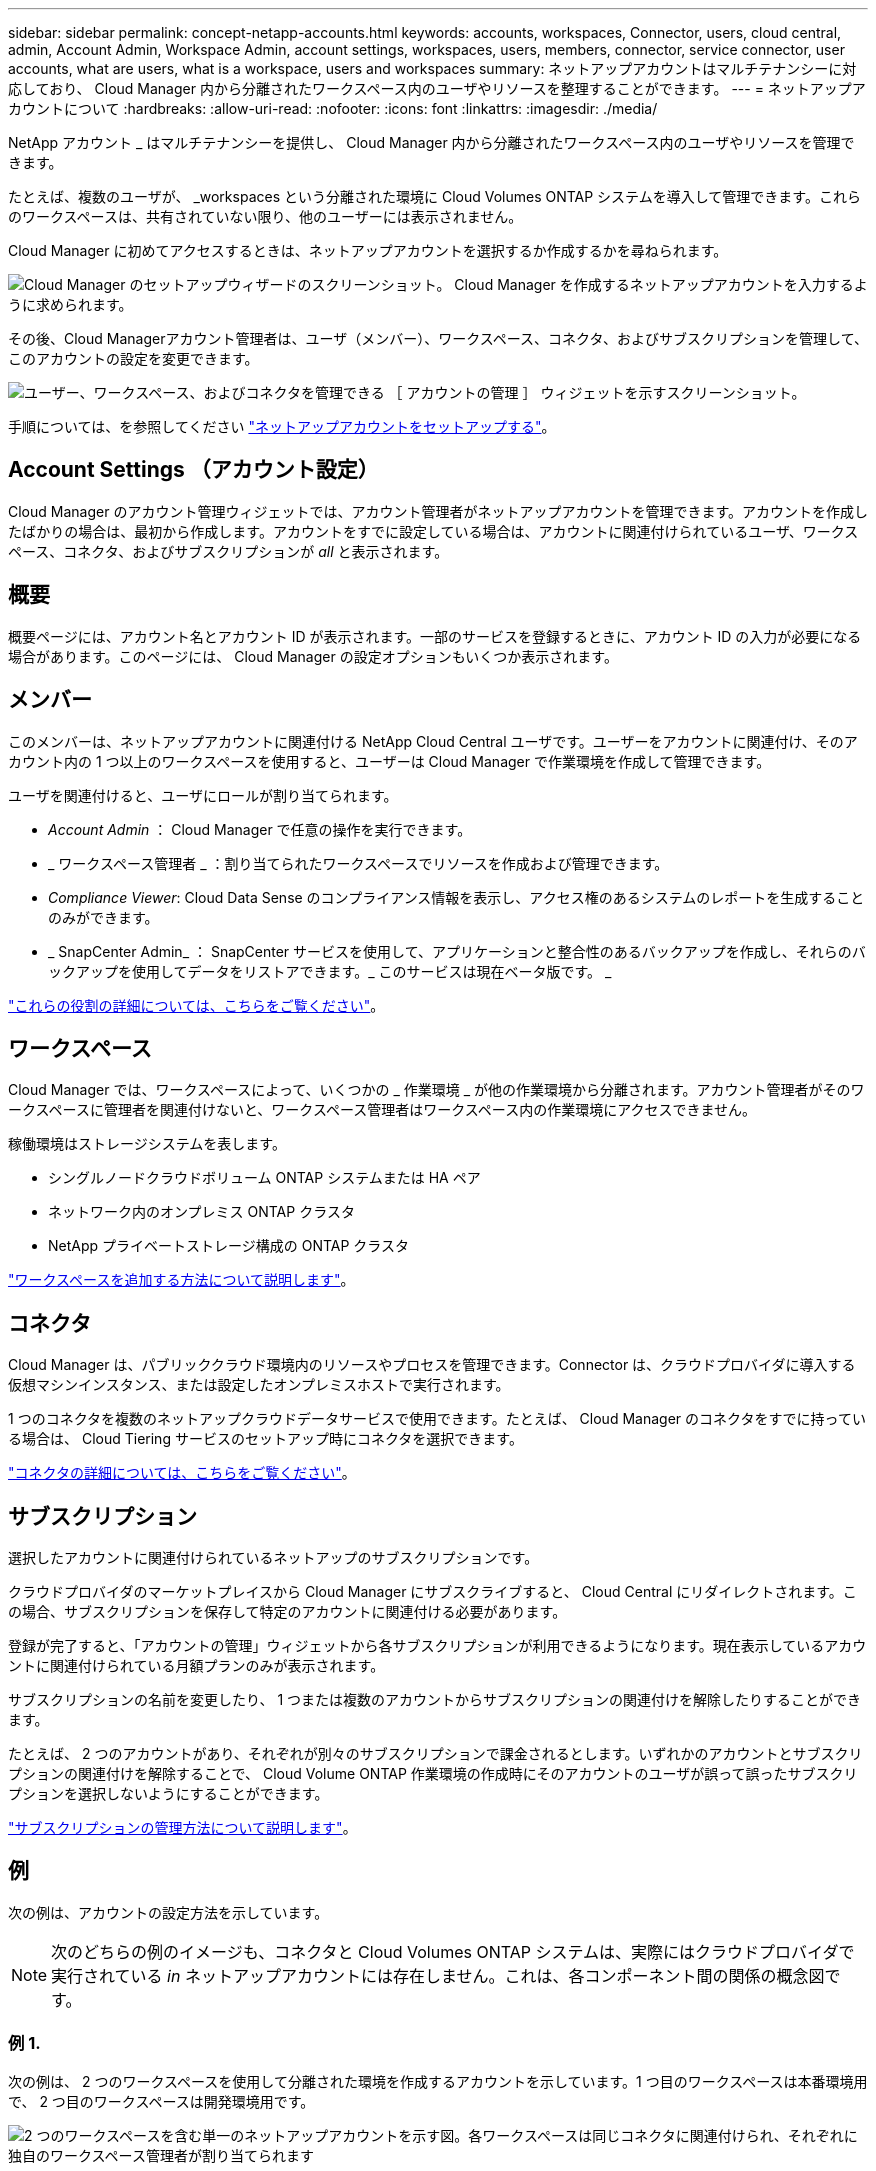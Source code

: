 ---
sidebar: sidebar 
permalink: concept-netapp-accounts.html 
keywords: accounts, workspaces, Connector, users, cloud central, admin, Account Admin, Workspace Admin, account settings, workspaces, users, members, connector, service connector, user accounts, what are users, what is a workspace, users and workspaces 
summary: ネットアップアカウントはマルチテナンシーに対応しており、 Cloud Manager 内から分離されたワークスペース内のユーザやリソースを整理することができます。 
---
= ネットアップアカウントについて
:hardbreaks:
:allow-uri-read: 
:nofooter: 
:icons: font
:linkattrs: 
:imagesdir: ./media/


[role="lead"]
NetApp アカウント _ はマルチテナンシーを提供し、 Cloud Manager 内から分離されたワークスペース内のユーザやリソースを管理できます。

たとえば、複数のユーザが、 _workspaces という分離された環境に Cloud Volumes ONTAP システムを導入して管理できます。これらのワークスペースは、共有されていない限り、他のユーザーには表示されません。

Cloud Manager に初めてアクセスするときは、ネットアップアカウントを選択するか作成するかを尋ねられます。

image:screenshot_account_selection.gif["Cloud Manager のセットアップウィザードのスクリーンショット。 Cloud Manager を作成するネットアップアカウントを入力するように求められます。"]

その後、Cloud Managerアカウント管理者は、ユーザ（メンバー）、ワークスペース、コネクタ、およびサブスクリプションを管理して、このアカウントの設定を変更できます。

image:screenshot_account_settings.gif["ユーザー、ワークスペース、およびコネクタを管理できる ［ アカウントの管理 ］ ウィジェットを示すスクリーンショット。"]

手順については、を参照してください link:task-setting-up-netapp-accounts.html["ネットアップアカウントをセットアップする"]。



== Account Settings （アカウント設定）

Cloud Manager のアカウント管理ウィジェットでは、アカウント管理者がネットアップアカウントを管理できます。アカウントを作成したばかりの場合は、最初から作成します。アカウントをすでに設定している場合は、アカウントに関連付けられているユーザ、ワークスペース、コネクタ、およびサブスクリプションが _all_ と表示されます。



== 概要

概要ページには、アカウント名とアカウント ID が表示されます。一部のサービスを登録するときに、アカウント ID の入力が必要になる場合があります。このページには、 Cloud Manager の設定オプションもいくつか表示されます。



== メンバー

このメンバーは、ネットアップアカウントに関連付ける NetApp Cloud Central ユーザです。ユーザーをアカウントに関連付け、そのアカウント内の 1 つ以上のワークスペースを使用すると、ユーザーは Cloud Manager で作業環境を作成して管理できます。

ユーザを関連付けると、ユーザにロールが割り当てられます。

* _Account Admin_ ： Cloud Manager で任意の操作を実行できます。
* _ ワークスペース管理者 _ ：割り当てられたワークスペースでリソースを作成および管理できます。
* _Compliance Viewer_: Cloud Data Sense のコンプライアンス情報を表示し、アクセス権のあるシステムのレポートを生成することのみができます。
* _ SnapCenter Admin_ ： SnapCenter サービスを使用して、アプリケーションと整合性のあるバックアップを作成し、それらのバックアップを使用してデータをリストアできます。_ このサービスは現在ベータ版です。 _


link:reference-user-roles.html["これらの役割の詳細については、こちらをご覧ください"]。



== ワークスペース

Cloud Manager では、ワークスペースによって、いくつかの _ 作業環境 _ が他の作業環境から分離されます。アカウント管理者がそのワークスペースに管理者を関連付けないと、ワークスペース管理者はワークスペース内の作業環境にアクセスできません。

稼働環境はストレージシステムを表します。

* シングルノードクラウドボリューム ONTAP システムまたは HA ペア
* ネットワーク内のオンプレミス ONTAP クラスタ
* NetApp プライベートストレージ構成の ONTAP クラスタ


link:task-setting-up-netapp-accounts.html["ワークスペースを追加する方法について説明します"]。



== コネクタ

Cloud Manager は、パブリッククラウド環境内のリソースやプロセスを管理できます。Connector は、クラウドプロバイダに導入する仮想マシンインスタンス、または設定したオンプレミスホストで実行されます。

1 つのコネクタを複数のネットアップクラウドデータサービスで使用できます。たとえば、 Cloud Manager のコネクタをすでに持っている場合は、 Cloud Tiering サービスのセットアップ時にコネクタを選択できます。

link:concept-connectors.html["コネクタの詳細については、こちらをご覧ください"]。



== サブスクリプション

選択したアカウントに関連付けられているネットアップのサブスクリプションです。

クラウドプロバイダのマーケットプレイスから Cloud Manager にサブスクライブすると、 Cloud Central にリダイレクトされます。この場合、サブスクリプションを保存して特定のアカウントに関連付ける必要があります。

登録が完了すると、「アカウントの管理」ウィジェットから各サブスクリプションが利用できるようになります。現在表示しているアカウントに関連付けられている月額プランのみが表示されます。

サブスクリプションの名前を変更したり、 1 つまたは複数のアカウントからサブスクリプションの関連付けを解除したりすることができます。

たとえば、 2 つのアカウントがあり、それぞれが別々のサブスクリプションで課金されるとします。いずれかのアカウントとサブスクリプションの関連付けを解除することで、 Cloud Volume ONTAP 作業環境の作成時にそのアカウントのユーザが誤って誤ったサブスクリプションを選択しないようにすることができます。

link:task-managing-netapp-accounts.html#managing-subscriptions["サブスクリプションの管理方法について説明します"]。



== 例

次の例は、アカウントの設定方法を示しています。


NOTE: 次のどちらの例のイメージも、コネクタと Cloud Volumes ONTAP システムは、実際にはクラウドプロバイダで実行されている _in_ ネットアップアカウントには存在しません。これは、各コンポーネント間の関係の概念図です。



=== 例 1.

次の例は、 2 つのワークスペースを使用して分離された環境を作成するアカウントを示しています。1 つ目のワークスペースは本番環境用で、 2 つ目のワークスペースは開発環境用です。

image:diagram_cloud_central_accounts_one.png["2 つのワークスペースを含む単一のネットアップアカウントを示す図。各ワークスペースは同じコネクタに関連付けられ、それぞれに独自のワークスペース管理者が割り当てられます"]



=== 例 2

次に、 2 つの異なるネットアップアカウントを使用した場合の、最も高度なマルチテナンシーの例を示します。たとえば、サービスプロバイダは、あるアカウントで Cloud Manager を使用して顧客にサービスを提供しながら、別のアカウントを使用して事業部門の 1 つにディザスタリカバリを提供することができます。

アカウント 2 には 2 つのコネクタがあります。これは、システムが別々の地域にある場合や、別々のクラウドプロバイダにある場合に発生することがあります。

image:diagram_cloud_central_accounts_two.png["2 つのネットアップアカウントをそれぞれ複数のワークスペースと、それに関連付けられた Workspace Admin を含む図。"]
